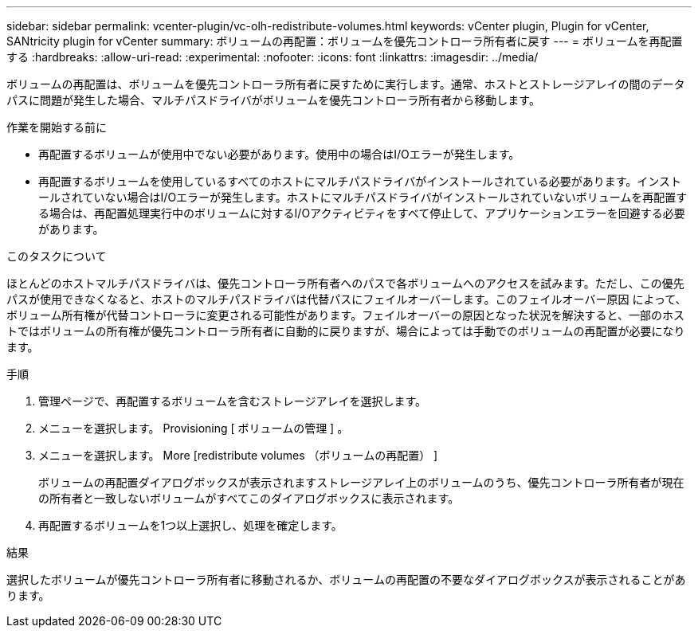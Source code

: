 ---
sidebar: sidebar 
permalink: vcenter-plugin/vc-olh-redistribute-volumes.html 
keywords: vCenter plugin, Plugin for vCenter, SANtricity plugin for vCenter 
summary: ボリュームの再配置：ボリュームを優先コントローラ所有者に戻す 
---
= ボリュームを再配置する
:hardbreaks:
:allow-uri-read: 
:experimental: 
:nofooter: 
:icons: font
:linkattrs: 
:imagesdir: ../media/


[role="lead"]
ボリュームの再配置は、ボリュームを優先コントローラ所有者に戻すために実行します。通常、ホストとストレージアレイの間のデータパスに問題が発生した場合、マルチパスドライバがボリュームを優先コントローラ所有者から移動します。

.作業を開始する前に
* 再配置するボリュームが使用中でない必要があります。使用中の場合はI/Oエラーが発生します。
* 再配置するボリュームを使用しているすべてのホストにマルチパスドライバがインストールされている必要があります。インストールされていない場合はI/Oエラーが発生します。ホストにマルチパスドライバがインストールされていないボリュームを再配置する場合は、再配置処理実行中のボリュームに対するI/Oアクティビティをすべて停止して、アプリケーションエラーを回避する必要があります。


.このタスクについて
ほとんどのホストマルチパスドライバは、優先コントローラ所有者へのパスで各ボリュームへのアクセスを試みます。ただし、この優先パスが使用できなくなると、ホストのマルチパスドライバは代替パスにフェイルオーバーします。このフェイルオーバー原因 によって、ボリューム所有権が代替コントローラに変更される可能性があります。フェイルオーバーの原因となった状況を解決すると、一部のホストではボリュームの所有権が優先コントローラ所有者に自動的に戻りますが、場合によっては手動でのボリュームの再配置が必要になります。

.手順
. 管理ページで、再配置するボリュームを含むストレージアレイを選択します。
. メニューを選択します。 Provisioning [ ボリュームの管理 ] 。
. メニューを選択します。 More [redistribute volumes （ボリュームの再配置） ]
+
ボリュームの再配置ダイアログボックスが表示されますストレージアレイ上のボリュームのうち、優先コントローラ所有者が現在の所有者と一致しないボリュームがすべてこのダイアログボックスに表示されます。

. 再配置するボリュームを1つ以上選択し、処理を確定します。


.結果
選択したボリュームが優先コントローラ所有者に移動されるか、ボリュームの再配置の不要なダイアログボックスが表示されることがあります。
